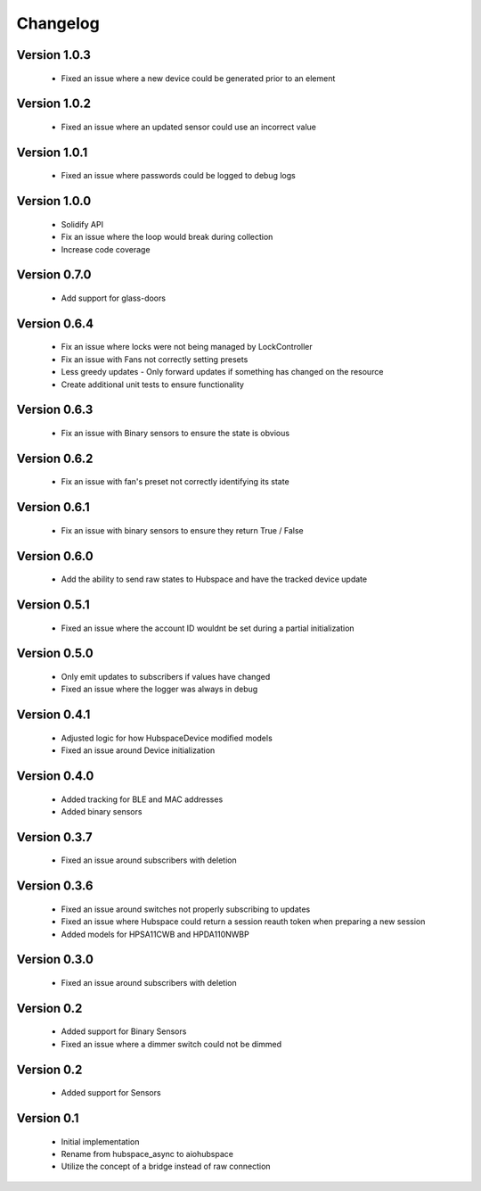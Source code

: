 =========
Changelog
=========

Version 1.0.3
=============

 * Fixed an issue where a new device could be generated prior to an element


Version 1.0.2
=============

 * Fixed an issue where an updated sensor could use an incorrect value

Version 1.0.1
=============

 * Fixed an issue where passwords could be logged to debug logs

Version 1.0.0
=============

 * Solidify API
 * Fix an issue where the loop would break during collection
 * Increase code coverage

Version 0.7.0
=============

 * Add support for glass-doors

Version 0.6.4
=============

 * Fix an issue where locks were not being managed by LockController
 * Fix an issue with Fans not correctly setting presets
 * Less greedy updates - Only forward updates if something has changed
   on the resource
 * Create additional unit tests to ensure functionality

Version 0.6.3
=============

 * Fix an issue with Binary sensors to ensure the state is obvious

Version 0.6.2
=============

 * Fix an issue with fan's preset not correctly identifying its state

Version 0.6.1
=============

 * Fix an issue with binary sensors to ensure they return True / False

Version 0.6.0
=============

 * Add the ability to send raw states to Hubspace and have the tracked device update

Version 0.5.1
=============

 * Fixed an issue where the account ID wouldnt be set during a partial initialization

Version 0.5.0
=============

 * Only emit updates to subscribers if values have changed
 * Fixed an issue where the logger was always in debug


Version 0.4.1
=============

 * Adjusted logic for how HubspaceDevice modified models
 * Fixed an issue around Device initialization

Version 0.4.0
=============

 * Added tracking for BLE and MAC addresses
 * Added binary sensors

Version 0.3.7
=============

 * Fixed an issue around subscribers with deletion

Version 0.3.6
=============

 * Fixed an issue around switches not properly subscribing to updates
 * Fixed an issue where Hubspace could return a session reauth token when preparing a new session
 * Added models for HPSA11CWB and HPDA110NWBP

Version 0.3.0
=============

 * Fixed an issue around subscribers with deletion



Version 0.2
===========

 * Added support for Binary Sensors
 * Fixed an issue where a dimmer switch could not be dimmed

Version 0.2
===========

 * Added support for Sensors

Version 0.1
===========

 * Initial implementation
 * Rename from hubspace_async to aiohubspace
 * Utilize the concept of a bridge instead of raw connection
